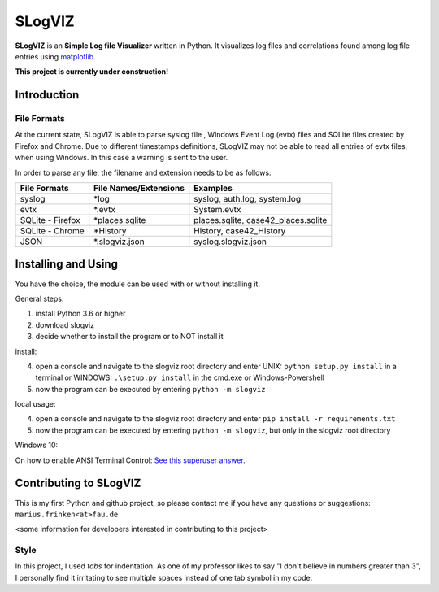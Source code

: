 =========================
SLogVIZ
=========================
**SLogVIZ** is an **Simple Log file Visualizer** written in Python.
It visualizes log files and correlations found among log file entries using `matplotlib
<https://matplotlib.org/>`_.

**This project is currently under construction!**

.. image:: https://raw.githubusercontent.com/mariusfrinken/slogviz/assets/screenshot.png

Introduction
-------------------------

File Formats
#########################
At the current state, SLogVIZ is able to parse syslog file , Windows Event Log (evtx) files and SQLite files created by Firefox and Chrome. Due to different timestamps definitions, SLogVIZ may not be able to read all entries of evtx files, when using Windows. In this case a warning is sent to the user.

In order to parse any file, the filename and extension needs to be as follows:

==================  ====================================  ==============================
 File Formats        File Names/Extensions                 Examples
==================  ====================================  ==============================
 syslog              \*log                                 syslog, auth.log, system.log
 evtx                \*.evtx                               System.evtx
 SQLite - Firefox    \*places.sqlite                       places.sqlite, case42_places.sqlite
 SQLite - Chrome     \*History                             History, case42_History
 JSON                \*.slogviz.json                       syslog.slogviz.json
==================  ====================================  ==============================

Installing and Using
-------------------------
You have the choice, the module can be used with or without installing it.

General steps:

1. install Python 3.6 or higher
2. download slogviz
3. decide whether to install the program or to NOT install it

install:

4. open a console and navigate to the slogviz root directory and enter UNIX: ``python setup.py install`` in a terminal or WINDOWS: ``.\setup.py install`` in the cmd.exe or Windows-Powershell
5. now the program can be executed by entering ``python -m slogviz``

local usage:

4. open a console and navigate to the slogviz root directory and enter ``pip install -r requirements.txt``
5. now the program can be executed by entering ``python -m slogviz``, but only in the slogviz root directory

Windows 10:

On how to enable ANSI Terminal Control: `See this superuser answer
<https://superuser.com/a/1300251>`_.


Contributing to SLogVIZ
-------------------------
This is my first Python and github project, so please contact me if you have any questions or suggestions:
``marius.frinken<at>fau.de``

<some information for developers interested in contributing to this project>

Style
#########################
In this project, I used *tabs* for indentation. As one of my professor likes to say "I don't believe in numbers greater than 3", I personally find it irritating to see multiple spaces instead of one tab symbol in my code.









